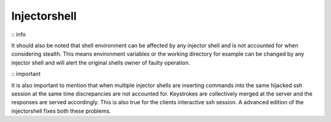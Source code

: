 Injectorshell
===============

:: info

It should also be noted that shell environment can be affected by any injector shell and is not accounted for when
considering stealth. This means environment variables or the working directory for example can be changed by any
injector shell and will alert the original shells owner of faulty operation.

:: important

It is also important to mention that when multiple injector shells are inserting commands into the same hijacked ssh
session at the same time discrepancies are not accounted for. Keystrokes are collectively merged at the server and the
responses are served accordingly. This is also true for the clients interactive ssh session. A advanced edition of the
injectorshell fixes both these problems.